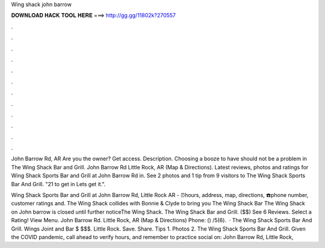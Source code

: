 Wing shack john barrow



𝐃𝐎𝐖𝐍𝐋𝐎𝐀𝐃 𝐇𝐀𝐂𝐊 𝐓𝐎𝐎𝐋 𝐇𝐄𝐑𝐄 ===> http://gg.gg/11802k?270557



.



.



.



.



.



.



.



.



.



.



.



.

John Barrow Rd, AR Are you the owner? Get access. Description. Choosing a booze to have should not be a problem in The Wing Shack Bar and Grill. John Barrow Rd Little Rock, AR (Map & Directions). Latest reviews, photos and ratings for Wing Shack Sports Bar and Grill at John Barrow Rd in. See 2 photos and 1 tip from 9 visitors to The Wing Shack Sports Bar And Grill. "21 to get in Lets get it.".

Wing Shack Sports Bar and Grill at John Barrow Rd, Little Rock AR - ⏰hours, address, map, directions, ☎️phone number, customer ratings and. The Wing Shack collides with Bonnie & Clyde to bring you The Wing Shack Bar The Wing Shack on John barrow is closed until further noticeThe Wing Shack. The Wing Shack Bar and Grill. ($$) See 6 Reviews. Select a Rating! View Menu. John Barrow Rd. Little Rock, AR (Map & Directions) Phone: () /5(6).  · The Wing Shack Sports Bar And Grill. Wings Joint and Bar $ $$$. Little Rock. Save. Share. Tips 1. Photos 2. The Wing Shack Sports Bar And Grill. Given the COVID pandemic, call ahead to verify hours, and remember to practice social on: John Barrow Rd, Little Rock, 
